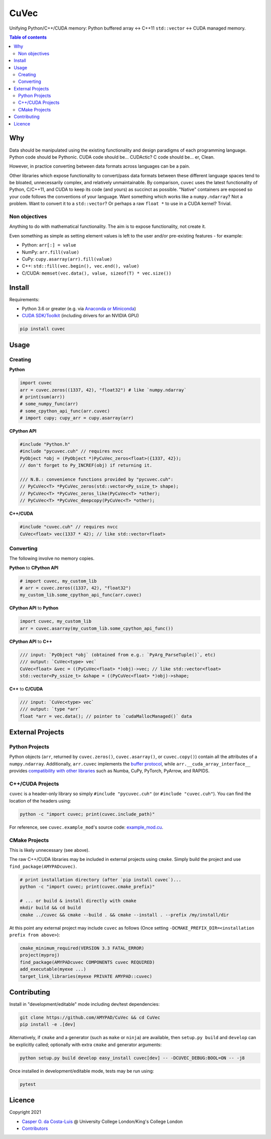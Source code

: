 CuVec
=====

Unifying Python/C++/CUDA memory: Python buffered array <-> C++11 ``std::vector`` <-> CUDA managed memory.

|Version| |Downloads| |Py-Versions| |DOI| |Licence| |Tests| |Coverage|

.. contents:: Table of contents
   :backlinks: top
   :local:

Why
~~~

Data should be manipulated using the existing functionality and design paradigms of each programming language. Python code should be Pythonic. CUDA code should be... CUDActic? C code should be... er, Clean.

However, in practice converting between data formats across languages can be a pain.

Other libraries which expose functionality to convert/pass data formats between these different language spaces tend to be bloated, unnecessarily complex, and relatively unmaintainable. By comparison, ``cuvec`` uses the latest functionality of Python, C/C++11, and CUDA to keep its code (and yours) as succinct as possible. "Native" containers are exposed so your code follows the conventions of your language. Want something which works like a ``numpy.ndarray``? Not a problem. Want to convert it to a ``std::vector``? Or perhaps a raw ``float *`` to use in a CUDA kernel? Trivial.

Non objectives
--------------

Anything to do with mathematical functionality. The aim is to expose functionality, not create it.

Even something as simple as setting element values is left to the user and/or pre-existing features - for example:

- Python: ``arr[:] = value``
- NumPy: ``arr.fill(value)``
- CuPy: ``cupy.asarray(arr).fill(value)``
- C++: ``std::fill(vec.begin(), vec.end(), value)``
- C/CUDA: ``memset(vec.data(), value, sizeof(T) * vec.size())``

Install
~~~~~~~

Requirements:

- Python 3.6 or greater (e.g. via `Anaconda or Miniconda <https://docs.conda.io/projects/conda/en/latest/user-guide/install/download.html#anaconda-or-miniconda>`_)
- `CUDA SDK/Toolkit <https://developer.nvidia.com/cuda-downloads>`_ (including drivers for an NVIDIA GPU)

.. code:: sh

    pip install cuvec

Usage
~~~~~

Creating
--------

**Python**

.. code:: python

    import cuvec
    arr = cuvec.zeros((1337, 42), "float32") # like `numpy.ndarray`
    # print(sum(arr))
    # some_numpy_func(arr)
    # some_cpython_api_func(arr.cuvec)
    # import cupy; cupy_arr = cupy.asarray(arr)

**CPython API**

.. code:: cpp

    #include "Python.h"
    #include "pycuvec.cuh" // requires nvcc
    PyObject *obj = (PyObject *)PyCuVec_zeros<float>({1337, 42});
    // don't forget to Py_INCREF(obj) if returning it.

    /// N.B.: convenience functions provided by "pycuvec.cuh":
    // PyCuVec<T> *PyCuVec_zeros(std::vector<Py_ssize_t> shape);
    // PyCuVec<T> *PyCuVec_zeros_like(PyCuVec<T> *other);
    // PyCuVec<T> *PyCuVec_deepcopy(PyCuVec<T> *other);

**C++/CUDA**

.. code:: cpp

    #include "cuvec.cuh" // requires nvcc
    CuVec<float> vec(1337 * 42); // like std::vector<float>

Converting
----------

The following involve no memory copies.

**Python** to **CPython API**

.. code:: python

    # import cuvec, my_custom_lib
    # arr = cuvec.zeros((1337, 42), "float32")
    my_custom_lib.some_cpython_api_func(arr.cuvec)

**CPython API** to **Python**

.. code:: python

    import cuvec, my_custom_lib
    arr = cuvec.asarray(my_custom_lib.some_cpython_api_func())

**CPython API** to **C++**

.. code:: cpp

    /// input: `PyObject *obj` (obtained from e.g.: `PyArg_ParseTuple()`, etc)
    /// output: `CuVec<type> vec`
    CuVec<float> &vec = ((PyCuVec<float> *)obj)->vec; // like std::vector<float>
    std::vector<Py_ssize_t> &shape = ((PyCuVec<float> *)obj)->shape;

**C++** to **C/CUDA**

.. code:: cpp

    /// input: `CuVec<type> vec`
    /// output: `type *arr`
    float *arr = vec.data(); // pointer to `cudaMallocManaged()` data

External Projects
~~~~~~~~~~~~~~~~~

Python Projects
---------------

Python objects (``arr``, returned by ``cuvec.zeros()``, ``cuvec.asarray()``, or ``cuvec.copy()``) contain all the attributes of a ``numpy.ndarray``.
Additionally, ``arr.cuvec`` implements the `buffer protocol <https://docs.python.org/3/c-api/buffer.html>`_, while
``arr.__cuda_array_interface__`` provides `compatibility with other libraries  <https://numba.readthedocs.io/en/latest/cuda/cuda_array_interface.html>`_ such as Numba, CuPy, PyTorch, PyArrow, and RAPIDS.

C++/CUDA Projects
-----------------

``cuvec`` is a header-only library so simply ``#include "pycuvec.cuh"``
(or ``#include "cuvec.cuh"``). You can find the location of the headers using:

.. code:: python

    python -c "import cuvec; print(cuvec.include_path)"

For reference, see ``cuvec.example_mod``'s source code: `example_mod.cu <https://github.com/AMYPAD/CuVec/blob/master/cuvec/src/example_mod/example_mod.cu>`_.

CMake Projects
--------------

This is likely unnecessary (see above).

The raw C++/CUDA libraries may be included in external projects using ``cmake``.
Simply build the project and use ``find_package(AMYPADcuvec)``.

.. code:: sh

    # print installation directory (after `pip install cuvec`)...
    python -c "import cuvec; print(cuvec.cmake_prefix)"

    # ... or build & install directly with cmake
    mkdir build && cd build
    cmake ../cuvec && cmake --build . && cmake --install . --prefix /my/install/dir

At this point any external project may include ``cuvec`` as follows
(Once setting ``-DCMAKE_PREFIX_DIR=<installation prefix from above>``):

.. code:: cmake

    cmake_minimum_required(VERSION 3.3 FATAL_ERROR)
    project(myproj)
    find_package(AMYPADcuvec COMPONENTS cuvec REQUIRED)
    add_executable(myexe ...)
    target_link_libraries(myexe PRIVATE AMYPAD::cuvec)

Contributing
~~~~~~~~~~~~

Install in "development/editable" mode including dev/test dependencies:

.. code:: sh

    git clone https://github.com/AMYPAD/CuVec && cd CuVec
    pip install -e .[dev]

Alternatively, if ``cmake`` and a generator (such as ``make`` or ``ninja``) are available, then ``setup.py build`` and ``develop`` can be explicitly called; optionally with extra ``cmake`` and generator arguments:

.. code:: sh

    python setup.py build develop easy_install cuvec[dev] -- -DCUVEC_DEBUG:BOOL=ON -- -j8

Once installed in development/editable mode, tests may be run using:

.. code:: sh

    pytest

Licence
~~~~~~~

|Licence| |DOI|

Copyright 2021

- `Casper O. da Costa-Luis <https://github.com/casperdcl>`__ @ University College London/King's College London
- `Contributors <https://github.com/AMYPAD/cuvec/graphs/contributors>`__

.. |DOI| image:: https://zenodo.org/badge/DOI/10.5281/zenodo.4446211.svg
   :target: https://doi.org/10.5281/zenodo.4446211
.. |Licence| image:: https://img.shields.io/pypi/l/cuvec.svg?label=licence
   :target: https://github.com/AMYPAD/CuVec/blob/master/LICENCE
.. |Tests| image:: https://img.shields.io/github/workflow/status/AMYPAD/CuVec/Test?logo=GitHub
   :target: https://github.com/AMYPAD/CuVec/actions
.. |Downloads| image:: https://img.shields.io/pypi/dm/cuvec.svg?logo=pypi&logoColor=white&label=PyPI%20downloads
   :target: https://pypi.org/project/cuvec
.. |Coverage| image:: https://codecov.io/gh/AMYPAD/CuVec/branch/master/graph/badge.svg
   :target: https://codecov.io/gh/AMYPAD/CuVec
.. |Version| image:: https://img.shields.io/pypi/v/cuvec.svg?logo=python&logoColor=white
   :target: https://github.com/AMYPAD/CuVec/releases
.. |Py-Versions| image:: https://img.shields.io/pypi/pyversions/cuvec.svg?logo=python&logoColor=white
   :target: https://pypi.org/project/cuvec
